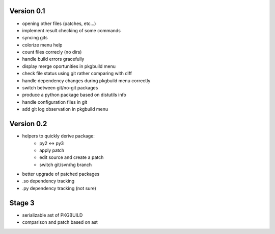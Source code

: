 Version 0.1
-----------

* opening other files (patches, etc...)
* implement result checking of some commands
* syncing gits
* colorize menu help
* count files correcly (no dirs)
* handle build errors gracefully
* display merge oportunities in pkgbuild menu
* check file status using git rather comparing with diff
* handle dependency changes during pkgbuild menu correctly
* switch between git/no-git packages
* produce a python package based on distutils info
* handle configuration files in git
* add git log observation in pkgbuild menu

Version 0.2
-----------

* helpers to quickly derive package:
    * py2 <-> py3
    * apply patch
    * edit source and create a patch
    * switch git/svn/hg branch
* better upgrade of patched packages
* .so dependency tracking
* .py dependency tracking (not sure)

Stage 3
-------

* serializable ast of PKGBUILD
* comparison and patch based on ast
